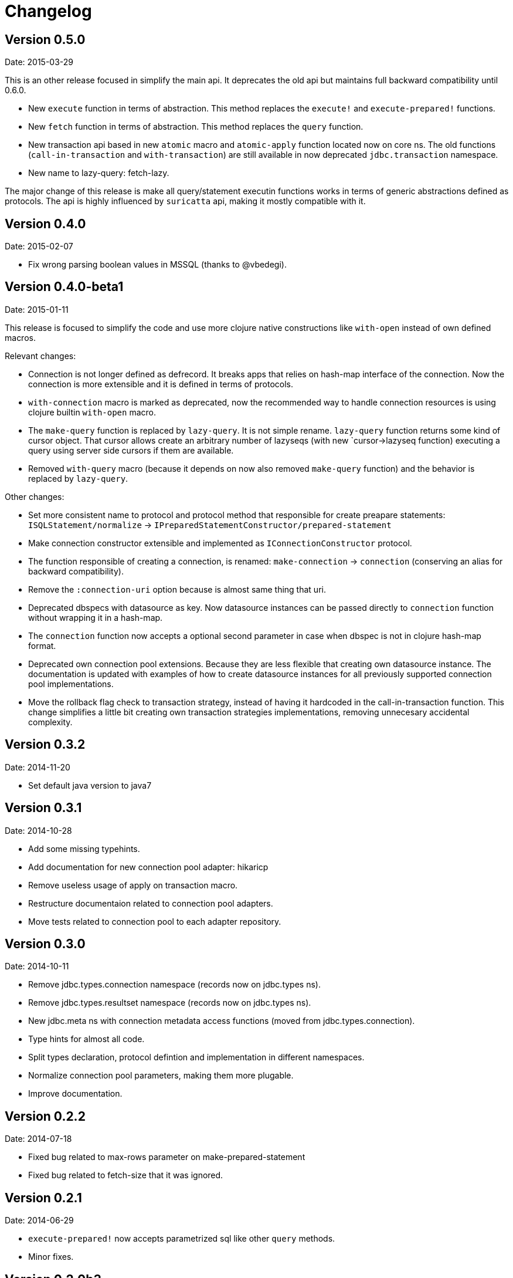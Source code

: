 = Changelog

== Version 0.5.0

Date: 2015-03-29

This is an other release focused in simplify the main api. It deprecates the old api but
maintains full backward compatibility until 0.6.0.

- New `execute` function in terms of abstraction. This method replaces the `execute!`
  and `execute-prepared!` functions.
- New `fetch` function in terms of abstraction. This method replaces the `query`
  function.
- New transaction api based in new `atomic` macro and `atomic-apply` function located
  now on core ns. The old functions (`call-in-transaction` and `with-transaction`) are
  still available in now deprecated `jdbc.transaction` namespace.
- New name to lazy-query: fetch-lazy.

The major change of this release is make all query/statement executin functions works
in terms of generic abstractions defined as protocols. The api is highly influenced
by `suricatta` api, making it mostly compatible with it.


== Version 0.4.0

Date: 2015-02-07

- Fix wrong parsing boolean values in MSSQL (thanks to @vbedegi).


== Version 0.4.0-beta1

Date: 2015-01-11


This release is focused to simplify the code and use more clojure native constructions
like `with-open` instead of own defined macros.

Relevant changes:

- Connection is not longer defined as defrecord. It breaks apps that relies on hash-map
  interface of the connection. Now the connection is more extensible and it is defined
  in terms of protocols.
- `with-connection` macro is marked as deprecated, now the recommended way to handle
  connection resources is using clojure builtin `with-open` macro.
- The `make-query` function is replaced by `lazy-query`. It is not simple rename.
  `lazy-query` function returns some kind of cursor object. That cursor allows create an
  arbitrary number of lazyseqs (with new `cursor->lazyseq function) executing a query
  using server side cursors if them are available.
- Removed `with-query` macro (because it depends on now also removed `make-query` function)
  and the behavior is replaced by `lazy-query`.

Other changes:

- Set more consistent name to protocol and protocol method that responsible for create preapare
  statements: `ISQLStatement/normalize` -> `IPreparedStatementConstructor/prepared-statement`
- Make connection constructor extensible and implemented as `IConnectionConstructor` protocol.
- The function responsible of creating a connection, is renamed: `make-connection` -> `connection`
  (conserving an alias for backward compatibility).
- Remove the `:connection-uri` option because is almost same thing that uri.
- Deprecated dbspecs with datasource as key. Now datasource instances can be passed directly to
  `connection` function without wrapping it in a hash-map.
- The `connection` function now accepts a optional second parameter in case when dbspec is not
  in clojure hash-map format.
- Deprecated own connection pool extensions. Because they are less flexible that creating own
  datasource instance. The documentation is updated with examples of how to create datasource
  instances for all previously supported connection pool implementations.
- Move the rollback flag check to transaction strategy, instead of having it hardcoded in the
  call-in-transaction function. This change simplifies a little bit creating own transaction
  strategies implementations, removing unnecesary accidental complexity.


== Version 0.3.2

Date: 2014-11-20

- Set default java version to java7


== Version 0.3.1

Date: 2014-10-28

- Add some missing typehints.
- Add documentation for new connection pool adapter: hikaricp
- Remove useless usage of apply on transaction macro.
- Restructure documentaion related to connection pool adapters.
- Move tests related to connection pool to each adapter repository.


== Version 0.3.0

Date: 2014-10-11

- Remove jdbc.types.connection namespace (records now on jdbc.types ns).
- Remove jdbc.types.resultset namespace (records now on jdbc.types ns).
- New jdbc.meta ns with connection metadata access functions (moved from jdbc.types.connection).
- Type hints for almost all code.
- Split types declaration, protocol defintion and implementation in different namespaces.
- Normalize connection pool parameters, making them more plugable.
- Improve documentation.


== Version 0.2.2

Date: 2014-07-18

- Fixed bug related to max-rows parameter on make-prepared-statement
- Fixed bug related to fetch-size that it was ignored.


== Version 0.2.1

Date: 2014-06-29

- `execute-prepared!` now accepts parametrized sql like other `query` methods.
- Minor fixes.


== Version 0.2.0b3

Date: 2014-06-15

- Move jdbc namespace vars to jdbc.core. potemkin is used for conserve
  backward compatibility but it will be removed in 0.3


== Version 0.2.0b2

Date: 2014-06-08

- Add query-first helper function.


== Version 0.2.0b1

Date: 2014-06-04

- Add optional options parameter to `with-transaction` macro.
- Improved `execute-prepared!` function. Now accepts self prepared statements like `query`.
- Improved `make-prepared-statement` function. Now accept string and parametrized vector
  as sql value.
- Pretty dbspec format.
- Read only connections.
- Set schema to connection.


== Version 0.1.1

Date: 2014-04-06

- Connection pooling is splited to separate module (it preserves same api, but should be
  declared as additional dependency if you want use it).
- Set clojure 1.6 as default clojure version.
- Add apache-commonds dbcp 2.0 connection pool support.
- Breaking change: rename transaction strategy methods to: begin! rollback! commit!
- Breaking change: call-in-transaction now accepts options map insted of named parameters.
- Fix bugs on marking transaction rollback-only.
- Allow set isolation level for transaction.
- Allow set read-only transaction.

== Version 0.1-rc1

Date: 2014-02-16

- jdk6 support added (`java.lang.AutoCloseable` interface is replaced
  with `java.io.Closeable` interface)
- Add ISQLStatement protocol for make easy extend query (and friends) function parameter.
- Performance improvements (with micro bench suite)
- Changed syntax for `with-connection` for more idiomatic way (previous behavior
  mantained for backward compatibility).

== Version 0.1-beta5

Date: 2014-01-21

Note: this should be a last beta release.

- Query functions (make-query, query and with-query) now accepts prepared statements.
- Add ability to extend all behavior between some type is set as parameter to prepared statement
  and retrieved from resultset thanks to `ISQLType` and `ISQLResultSetReadColumn` (this allows
  extend not default types, making it compatible for pass as paramater to jdbc and extend sql types for
  automatically convert them to custom types when are retrieved from resultset).
- Refactored jdbc.types namespace (rename QueryResult to ResultSet and put each type in their own
  namespace and add additional util functions for each type).
- Move all transactions logic to separate namespace, removing it from a main jdbc namespace
  (breaking change).
- Rename `execute-statement` to `execute-statement!` for more concise function naming.
- Remove untested and unused `execute-statement->query-result` function.


== Version 0.1-beta4

Date: 2013-12-14

- Now transaction management is extensible. ITransactionStrategy is exposed and 
  DefaultTransactionStrategy is a default implementation that cases with previous transaction 
  behavior. If you want other transaction strategy, just implement ITransactionStrategy protocol 
  and pass it to `call-in-transaction` function.
- Custom sql types now supported. Extend your type with ISQLType protocol and implement `as-sql-type`
  function for it, that should return database compatible type.
- Backward incompatible change: `mark-as-rollback-only!`, `unmark-rollback-only!` and
  `is-rollback-only?` are renamed to more concise names: `set-rollback!`, `unset-rollback!`
  and `is-rollback-set?`
- Rollback behavior changed. Now rollback functions only affects a current transaction or
  subtransaction and it never interferes in parent transactions.
- Ensuers inmutablity on connection instance on transaction blocks. Now transaction blocks has only one
  clear defined side-effect: commit/rollback/setAutoCommit operations. Rollback flag is more limited
  side-effect that only change state of connection for current transaction.
- Simplify isolation level setting. Now only can set isolation level on dbspec or on creating connection.
  All global state is removed.


== Version 0.1-beta3

Date: 2013-12-08

- Minor code cleaning and function name consistency fixes.
- Expose more private functions as public.
- Fix wrong preconditions and some bugs introduced in previos version.
- Add more tests.


== Version 0.1-beta2

Date: 2013-11-25

- Remove some taken code from clojure.java.jdbc
  that are licensed under epl.
- Add ability to set the isolation level.
- Add new `query` function.
- Change default behavior for querying a database: now the default
  behavior is evaluate a request because of all jdbc implementation
  retrieves all resulset in memory and use lazy-seq is totally useless.


== Version 0.1-beta1

Date: 2013-11-14

- Initial relase
